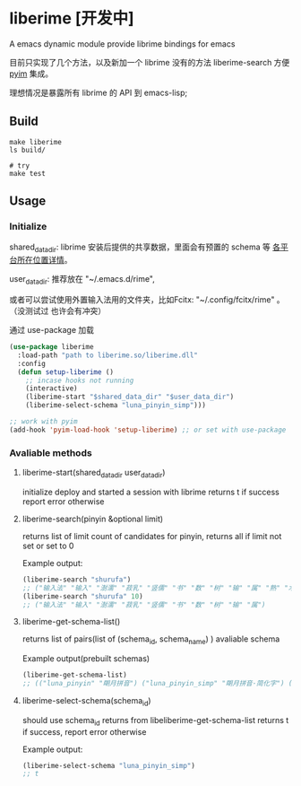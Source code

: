 * liberime [开发中]

A emacs dynamic module provide librime bindings for emacs

目前只实现了几个方法，以及新加一个 librime 没有的方法 liberime-search 方便 [[https://github.com/tumashu/pyim][pyim]] 集成。

理想情况是暴露所有 librime 的 API 到 emacs-lisp;

** Build

#+NAME: Y
#+BEGIN_SRC shell
make liberime
ls build/

# try
make test
#+END_SRC


** Usage

*** Initialize

shared_data_dir:
librime 安装后提供的共享数据，里面会有预置的 schema 等 [[https://github.com/rime/home/wiki/SharedData][各平台所在位置详情]]。

user_data_dir:
推荐放在 "~/.emacs.d/rime",

或者可以尝试使用外置输入法用的文件夹，比如Fcitx: "~/.config/fcitx/rime" 。（没测试过
也许会有冲突）


通过 use-package 加载

#+NAME: Y
#+BEGIN_SRC emacs-lisp
(use-package liberime
  :load-path "path to liberime.so/liberime.dll"
  :config
  (defun setup-liberime ()
    ;; incase hooks not running
    (interactive)
    (liberime-start "$shared_data_dir" "$user_data_dir")
    (liberime-select-schema "luna_pinyin_simp")))

;; work with pyim
(add-hook 'pyim-load-hook 'setup-liberime) ;; or set with use-package
#+END_SRC

*** Avaliable methods

**** liberime-start(shared_data_dir user_data_dir)
initialize deploy and started a session with librime
returns t if success report error otherwise
**** liberime-search(pinyin &optional limit)
returns list of limit count of candidates for pinyin,
returns all if limit not set or set to 0

Example output:
#+BEGIN_SRC emacs-lisp
(liberime-search "shurufa")
;; ("输入法" "输入" "澍濡" "菽乳" "竖儒" "书" "数" "树" "输" "属" "熟" "术" "舒" "鼠" "叔" "束" "淑" "疏" "署" "述" "竖" "蜀" "梳" "孰" "殊" "恕" "姝" "墅" "赎" "薯" "暑" "洙" "漱" "庶" "枢" "抒" "曙" "戍" "蔬" "嗽" "澍" "倏" "黍" "纾" "塾" "菽" "沭" "殳" "樗" "秫" "摭" "鼡" "鸀" "翛" "腧" "悆" "儵" "尗" "糬" "𦈌" "摅" "俆" "掓" "侸" "癙" "疎" "荗" "钃" "忬" "𡠟" "婌" "毹" "襡" "暏" "潻" "倐" "摴" "䉤" "潄" "鯈" "踈" "蒣" "璹" "鉥" "埱" "橾" "訹" "鏣" "嫬" "蒁" "捒" "疋" "尌" "𧑏" "藲" "祋" "丨" "襩" "薥" "裋" "𨐅" "杸" "焂" "鈙" "陎" "鮛" "灟" "跾" "庻" "虪" "錰" "濖" "鶐" "瘶" "毺" "鵨" "权" "𫉄" "𣉛" "瀭" "𤴙" "𢋂" "𡱆" "𢞣" "𤱐" "𢠫" "𢧇" "𣀻" "𤍓" "𣏗" "𣤯" "𣰿" "𤞉" "𤘷" "𣻚" "𤗪" "𤕟" "𩢻" "𫌋" "𧠣" "𧼯" "𨁀" "𨅒" "𨔦" "𨛭" "𨶝" "𨷙" "𨽉" "𩛅" "𧞀" "𩪍" "𩳅" "𩷌" "𩾈" "𪅰" "𪌶" "𪐧" "鱪" "蠴" "鱰" "㑐" "𦠦" "𥌚" "𥍝" "𥞃" "𥣋" "𥳕" "𥿇" "𦈷" "𦍄" "𦐣" "𦒶" "𤻃" "𦤂" "𦶕" "𦺗" "𦺪" "𧁿" "𧄔" "𧇝" "𧊠" "𧑓" "𧒑" "𧗱" "䝪" "㾁" "䃞" "䇬" "䉀" "䑕" "䘤" "䜹" "䝂" "㽰" "䞖" "䠼" "䢞" "䢤" "䨹" "䩱")
(liberime-search "shurufa" 10)
;; ("输入法" "输入" "澍濡" "菽乳" "竖儒" "书" "数" "树" "输" "属")
#+END_SRC

**** liberime-get-schema-list()
returns list of pairs(list of (schema_id, schema_name) ) avaliable schema

Example output(prebuilt schemas)
#+BEGIN_SRC emacs-lisp
(liberime-get-schema-list)
;; (("luna_pinyin" "朙月拼音") ("luna_pinyin_simp" "朙月拼音·简化字") ("luna_pinyin_fluency" "朙月拼音·語句流") ("bopomofo" "注音") ("bopomofo_tw" "注音·臺灣正體") ("cangjie5" "倉頡五代") ("stroke" "五筆畫") ("terra_pinyin" "地球拼音"))
#+END_SRC
**** liberime-select-schema(schema_id)
should use schema_id returns from libeliberime-get-schema-list
returns t if success, report error otherwise

Example output:
#+BEGIN_SRC emacs-lisp
(liberime-select-schema "luna_pinyin_simp")
;; t
#+END_SRC
